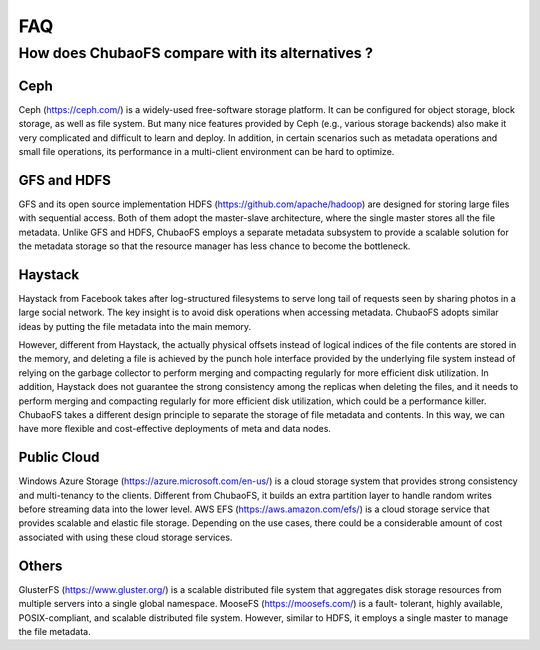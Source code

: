 FAQ
===

How does ChubaoFS compare with its alternatives ?
---------------------------------------------------

Ceph
^^^^^
Ceph (https://ceph.com/) is a widely-used free-software storage platform. It can be configured for object storage, block storage, as well as file system. But many nice features provided by
Ceph (e.g., various storage backends) also make it very complicated and difficult to learn and deploy. In addition, in certain scenarios such as metadata operations and small file operations, its performance in a multi-client environment can be hard to optimize.

GFS and HDFS
^^^^^^^^^^^^^
GFS and its open source implementation HDFS (https://github.com/apache/hadoop) are designed for storing large files with sequential access.
Both of them adopt the master-slave architecture, where the single master stores all the file metadata. Unlike GFS and HDFS, ChubaoFS employs  a separate  metadata subsystem  to provide a scalable solution for   the  metadata storage so that the resource manager has less chance to become the bottleneck.

Haystack
^^^^^^^^
Haystack from Facebook takes after log-structured filesystems to serve long tail of requests seen by sharing photos in a large social network. The key insight is to avoid disk operations when accessing metadata.
ChubaoFS adopts similar ideas by putting the file metadata into the main memory.

However, different from Haystack,  the actually physical offsets instead of logical indices of the file contents are stored in the memory,
and deleting a  file  is achieved by the punch hole interface provided by the underlying file system instead of relying on the garbage collector to perform merging and compacting regularly for more efficient disk utilization. In addition, Haystack does not guarantee the strong consistency among the replicas when deleting the files, and it needs to perform merging and compacting regularly for more efficient disk utilization, which could be a performance killer.
ChubaoFS takes a different design principle to separate the storage of file metadata and contents. In this way, we can have more flexible and cost-effective deployments of meta and data nodes.

Public Cloud
^^^^^^^^^^^^^
Windows Azure Storage (https://azure.microsoft.com/en-us/) is a cloud storage system that provides strong consistency and multi-tenancy to the clients.
Different from ChubaoFS, it builds an extra partition layer to handle random writes before streaming data into the lower level.
AWS EFS (https://aws.amazon.com/efs/) is a cloud storage service  that provides scalable and elastic file storage.
Depending on the use cases, there could be a considerable amount of cost associated with using these cloud storage services.

Others
^^^^^^^
GlusterFS (https://www.gluster.org/) is a scalable distributed file system that aggregates disk storage resources from multiple servers into a single global namespace.  MooseFS (https://moosefs.com/) is a fault- tolerant, highly available, POSIX-compliant, and scalable distributed file system. However, similar to HDFS, it employs a single master to manage the file metadata.